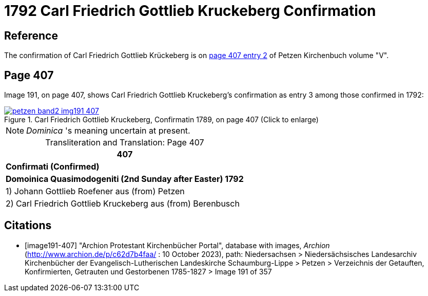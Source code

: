 = 1792 Carl Friedrich Gottlieb Kruckeberg Confirmation
:page-role: wide

== Reference

The confirmation of Carl Friedrich Gottlieb Krückeberg is on <<image191-407, page 407 entry 2>> of Petzen Kirchenbuch volume "V".

== Page 407

Image 191, on page 407, shows Carl Friedrich Gottlieb Kruckeberg's confirmation as entry 3 among those confirmed in 1792:

image::petzen-band2-img191-407.jpg[title="Carl Friedrich Gottlieb Kruckeberg, Confirmatin 1789, on page 407 (Click to enlarge)",link=self]

[NOTE]
_Dominica_ 's meaning uncertain at present.

[caption="Transliteration and Translation: "]
.Page 407
[%autowidth,frame="none"]
|===
>s|407

^s|Confirmati (Confirmed)

^s|Domoinica Quasimodogeniti (2nd Sunday after Easter) 1792

|1) Johann Gottlieb Roefener aus (from) Petzen

|2) Carl Friedrich Gottlieb Kruckeberg aus (from) Berenbusch
|===


[bibliography]
== Citations

* [[[image191-407]]] "Archion Protestant Kirchenbücher Portal", database with images, _Archion_ (http://www.archion.de/p/c62d7b4faa/ : 10 October 2023), path: Niedersachsen > Niedersächsisches Landesarchiv  Kirchenbücher der Evangelisch-Lutherischen Landeskirche Schaumburg-Lippe > Petzen > Verzeichnis der Getauften, Konfirmierten, Getrauten und Gestorbenen 1785-1827 > Image 191 of 357
